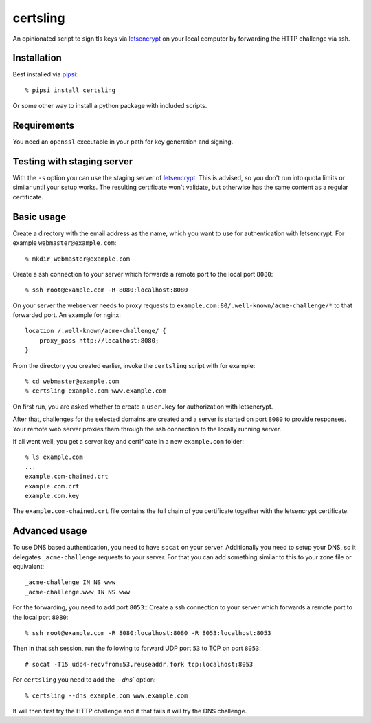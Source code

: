 certsling
=========

An opinionated script to sign tls keys via `letsencrypt`_ on your local computer by forwarding the HTTP challenge via ssh.

.. _certsling: https://pypi.python.org/pypi/certsling
.. _letsencrypt: https://letsencrypt.org


Installation
------------

Best installed via `pipsi`_::

    % pipsi install certsling

Or some other way to install a python package with included scripts.

.. _pipsi: https://pypi.python.org/pypi/pipsi


Requirements
------------

You need an ``openssl`` executable in your path for key generation and signing.


Testing with staging server
---------------------------

With the ``-s`` option you can use the staging server of `letsencrypt`_.
This is advised, so you don't run into quota limits or similar until your setup works.
The resulting certificate won't validate, but otherwise has the same content as a regular certificate.


Basic usage
-----------

Create a directory with the email address as the name, which you want to use for authentication with letsencrypt.
For example ``webmaster@example.com``::

    % mkdir webmaster@example.com

Create a ssh connection to your server which forwards a remote port to the local port ``8080``::

    % ssh root@example.com -R 8080:localhost:8080

On your server the webserver needs to proxy requests to ``example.com:80/.well-known/acme-challenge/*`` to that forwarded port.
An example for nginx::

        location /.well-known/acme-challenge/ {
            proxy_pass http://localhost:8080;
        }

From the directory you created earlier, invoke the ``certsling`` script with for example::

    % cd webmaster@example.com
    % certsling example.com www.example.com

On first run, you are asked whether to create a ``user.key`` for authorization with letsencrypt.

After that, challenges for the selected domains are created and a server is started on port ``8080`` to provide responses.
Your remote web server proxies them through the ssh connection to the locally running server.

If all went well, you get a server key and certificate in a new ``example.com`` folder::

    % ls example.com
    ...
    example.com-chained.crt
    example.com.crt
    example.com.key

The ``example.com-chained.crt`` file contains the full chain of you certificate together with the letsencrypt certificate.


Advanced usage
--------------

To use DNS based authentication, you need to have ``socat`` on your server.
Additionally you need to setup your DNS, so it delegates ``_acme-challenge`` requests to your server.
For that you can add something similar to this to your zone file or equivalent::

    _acme-challenge IN NS www
    _acme-challenge.www IN NS www

For the forwarding, you need to add port ``8053``::
Create a ssh connection to your server which forwards a remote port to the local port ``8080``::

    % ssh root@example.com -R 8080:localhost:8080 -R 8053:localhost:8053

Then in that ssh session, run the following to forward UDP port ``53`` to TCP on port ``8053``::

    # socat -T15 udp4-recvfrom:53,reuseaddr,fork tcp:localhost:8053

For ``certsling`` you need to add the `--dns`` option::

    % certsling --dns example.com www.example.com

It will then first try the HTTP challenge and if that fails it will try the DNS challenge.
